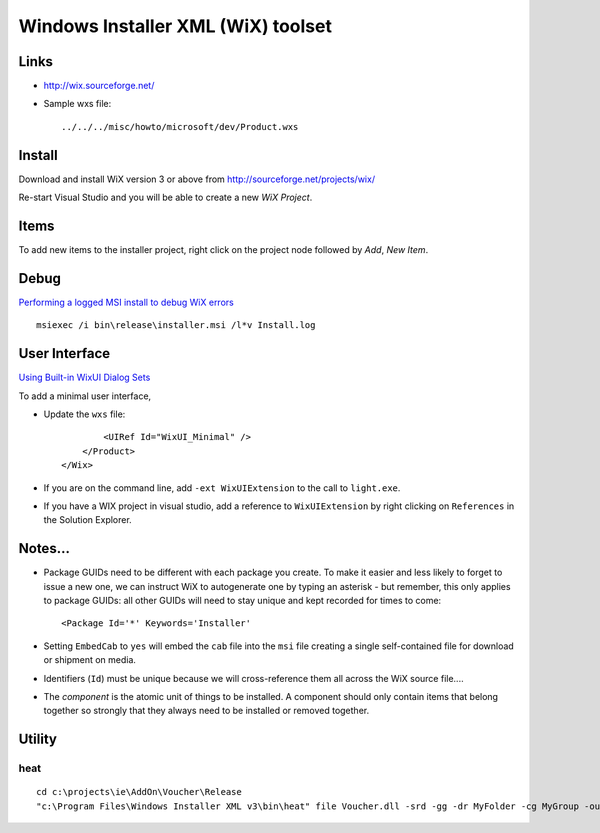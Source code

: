 Windows Installer XML (WiX) toolset
***********************************

Links
=====

- http://wix.sourceforge.net/
- Sample wxs file:

  ::

    ../../../misc/howto/microsoft/dev/Product.wxs

Install
=======

Download and install WiX version 3 or above from
http://sourceforge.net/projects/wix/

Re-start Visual Studio and you will be able to create a new *WiX Project*.

Items
=====

To add new items to the installer project, right click on the project node
followed by *Add*, *New Item*.

Debug
=====

`Performing a logged MSI install to debug WiX errors`_

::

  msiexec /i bin\release\installer.msi /l*v Install.log

User Interface
==============

`Using Built-in WixUI Dialog Sets`_

To add a minimal user interface,

- Update the ``wxs`` file:

  ::

            <UIRef Id="WixUI_Minimal" />
        </Product>
    </Wix>

- If you are on the command line, add ``-ext WixUIExtension`` to the call to
  ``light.exe``.
- If you have a WIX project in visual studio, add a reference to
  ``WixUIExtension`` by right clicking on ``References`` in the Solution
  Explorer.

Notes...
========

- Package GUIDs need to be different with each package you create.  To make it
  easier and less likely to forget to issue a new one, we can instruct WiX to
  autogenerate one by typing an asterisk - but remember, this only applies to
  package GUIDs: all other GUIDs will need to stay unique and kept recorded for
  times to come:

  ::

    <Package Id='*' Keywords='Installer'

- Setting ``EmbedCab`` to ``yes`` will embed the ``cab`` file into the ``msi``
  file creating a single self-contained file for download or shipment on media.
- Identifiers (``Id``) must be unique because we will cross-reference them all
  across the WiX source file....
- The *component* is the atomic unit of things to be installed.  A component
  should only contain items that belong together so strongly that they always
  need to be installed or removed together.

Utility
=======

heat
----

::

  cd c:\projects\ie\AddOn\Voucher\Release
  "c:\Program Files\Windows Installer XML v3\bin\heat" file Voucher.dll -srd -gg -dr MyFolder -cg MyGroup -out MyGroup.wxs



.. _`Performing a logged MSI install to debug WiX errors`: http://www.fscked.co.uk/index.php/2008/11/performing-a-logged-msi-install-to-debug-wix-errors/
.. _`Using Built-in WixUI Dialog Sets`: http://wix.sourceforge.net/manual-wix3/WixUI_dialog_library.htm


